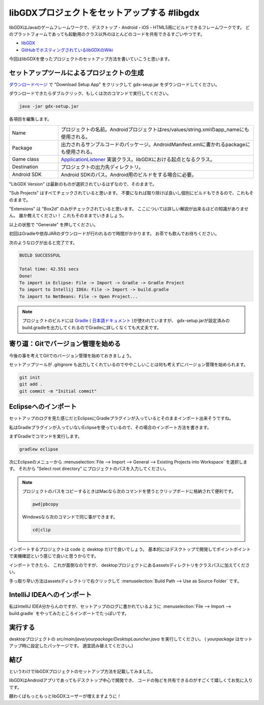 libGDXプロジェクトをセットアップする #libgdx
================================================================================

libGDXはJavaのゲームフレームワークで、デスクトップ・Android・iOS・HTML5用にビルドできるフレームワークです。
どのプラットフォームであっても起動用のクラス以外のほとんどのコードを共有できるすごいやつです。

* `libGDX <http://libgdx.badlogicgames.com/>`_
* `GitHubでホスティングされているlibGDXのWiki <https://github.com/libgdx/libgdx/wiki>`_

今回はlibGDXを使ったプロジェクトのセットアップ方法を書いていこうと思います。

セットアップツールによるプロジェクトの生成
--------------------------------------------------------------------------------

`ダウンロードページ <http://libgdx.badlogicgames.com/download.html>`_
で "Download Setup App" をクリックして gdx-seup.jar をダウンロードしてください。

ダウンロードできたらダブルクリック、もしくは次のコマンドで実行してください。

.. code-block:: sh

   java -jar gdx-setup.jar
   
.. image:: /images/gdx-setup-screenshot.*

各項目を編集します。

.. list-table::
   :widths: 2,8

   * - Name
     - プロジェクトの名前。Androidプロジェクトはres/values/string.xmlのapp_nameにも使用される。
   * - Package
     - 出力されるサンプルコードのパッケージ。AndroidManifest.xmlに書かれるpackageにも使用される。
   * - Game class
     - `ApplicationListener <http://libgdx.badlogicgames.com/nightlies/docs/api/com/badlogic/gdx/ApplicationListener.html>`_
       実装クラス。libGDXにおける起点となるクラス。
   * - Destination
     - プロジェクトの出力先ディレクトリ。
   * - Android SDK
     - Android SDKのパス。Android用のビルドをする場合に必要。

"LibGDX Version" は最新のものが選択されているはずなので、そのままで。

"Sub Projects" はすべてチェックされていると思います。
不要になれば取り除けば良いし個別にビルドもできるので、これもそのままで。

"Extensions" は "Box2d" のみがチェックされていると思います。
ここについては詳しい解説が出来るほどの知識がありません。
誰か教えてください！
これもそのままでいきましょう。

以上の状態で "Generate" を押してください。

初回はGradleや依存JARのダウンロードが行われるので時間がかかります。
お茶でも飲んでお待ちください。

次のようなログが出ると完了です。

.. code-block:: none

   BUILD SUCCESSFUL
   
   Total time: 42.551 secs
   Done!
   To import in Eclipse: File -> Import -> Gradle -> Gradle Project
   To import to Intellij IDEA: File -> Import -> build.gradle
   To import to NetBeans: File -> Open Project...

.. note::

   プロジェクトのビルドには `Gradle <https://www.gradle.org/>`_
   ( `日本語ドキュメント <http://gradle.monochromeroad.com/docs/>`_ )が使われていますが、
   gdx-setup.jarが設定済みのbuild.gradleを出力してくれるのでGradleに詳しくなくても大丈夫です。

寄り道：Gitでバージョン管理を始める
--------------------------------------------------------------------------------

今後の事を考えてGitでのバージョン管理を始めておきましょう。

セットアップツールが .gitignore も出力してくれているのでややこしいことは何も考えずにバージョン管理を始められます。

.. code-block:: sh

   git init
   git add .
   git commit -m "Initial commit"

Eclipseへのインポート
--------------------------------------------------------------------------------

セットアップのログを見た感じだとEclipseにGradleプラグインが入っているとそのままインポート出来そうですね。

私はGradleプラグインが入っていないEclipseを使っているので、その場合のインポート方法を書きます。

まずGradleでコマンドを実行します。

.. code-block:: sh

   gradlew eclipse

次にEclipseのメニューから
:menuselection:`File --> Import --> General --> Existing Projects into Workspace`
を選択します。
それから "Select root directory" にプロジェクトのパスを入力してください。

.. note::

   プロジェクトのパスをコピーするときはMacなら次のコマンドを使うとクリップボードに格納されて便利です。

   .. code-block:: sh

      pwd|pbcopy

   Windowsなら次のコマンドで同じ事ができます。

   .. code-block:: bat

      cd|clip

インポートするプロジェクトは code と desktop だけで良いでしょう。
基本的にはデスクトップで開発してポイントポイントで実機確認という感じで良いと思うからです。

インポートできたら、
これが面倒なのですが、
desktopプロジェクトにあるassetsディレクトリをクラスパスに加えてください。

手っ取り早い方法はassetsディレクトリで右クリックして
:menuselection:`Build Path --> Use as Source Folder`
です。

IntelliJ IDEAへのインポート
--------------------------------------------------------------------------------

私はIntelliJ IDEA分からんのですが、セットアップのログに書かれているように
:menuselection:`File --> Import --> build.gradle`
をやってみたところインポートでたっぽいです。

実行する
--------------------------------------------------------------------------------

desktopプロジェクトの `src/main/java/yourpackage/DesktopLauncher.java` を実行してください。
( `yourpackage` はセットアップ時に設定したパッケージです。
適宜読み替えてください。)

結び
--------------------------------------------------------------------------------

というわけでlibGDXプロジェクトのセットアップ方法を記載してみました。

libGDXはAndroidアプリであってもデスクトップ中心で開発でき、
コードの殆どを共有できるのがすごくて嬉しくてお気に入りです。

願わくばもっともっとlibGDXユーザーが増えますように！

.. author:: default
.. categories:: none
.. tags:: Java, libGDX
.. comments::
